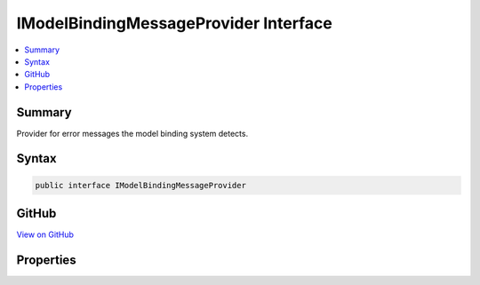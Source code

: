 

IModelBindingMessageProvider Interface
======================================



.. contents:: 
   :local:



Summary
-------

Provider for error messages the model binding system detects.











Syntax
------

.. code-block:: csharp

   public interface IModelBindingMessageProvider





GitHub
------

`View on GitHub <https://github.com/aspnet/apidocs/blob/master/aspnet/mvc/src/Microsoft.AspNet.Mvc.Abstractions/ModelBinding/Metadata/IModelBindingMessageProvider.cs>`_





.. dn:interface:: Microsoft.AspNet.Mvc.ModelBinding.Metadata.IModelBindingMessageProvider

Properties
----------

.. dn:interface:: Microsoft.AspNet.Mvc.ModelBinding.Metadata.IModelBindingMessageProvider
    :noindex:
    :hidden:

    
    .. dn:property:: Microsoft.AspNet.Mvc.ModelBinding.Metadata.IModelBindingMessageProvider.MissingBindRequiredValueAccessor
    
        
    
        Error message the model binding system adds when a property with an associated
        <c>BindRequiredAttribute</c> is not bound.
    
        
        :rtype: System.Func{System.String,System.String}
    
        
        .. code-block:: csharp
    
           Func<string, string> MissingBindRequiredValueAccessor { get; }
    
    .. dn:property:: Microsoft.AspNet.Mvc.ModelBinding.Metadata.IModelBindingMessageProvider.MissingKeyOrValueAccessor
    
        
    
        Error message the model binding system adds when either the key or the value of a 
        :any:`System.Collections.Generic.KeyValuePair\`2` is bound but not both.
    
        
        :rtype: System.Func{System.String}
    
        
        .. code-block:: csharp
    
           Func<string> MissingKeyOrValueAccessor { get; }
    
    .. dn:property:: Microsoft.AspNet.Mvc.ModelBinding.Metadata.IModelBindingMessageProvider.ValueMustNotBeNullAccessor
    
        
    
        Error message the model binding system adds when a <c>null</c> value is bound to a
        non- :any:`System.Nullable` property.
    
        
        :rtype: System.Func{System.String,System.String}
    
        
        .. code-block:: csharp
    
           Func<string, string> ValueMustNotBeNullAccessor { get; }
    

